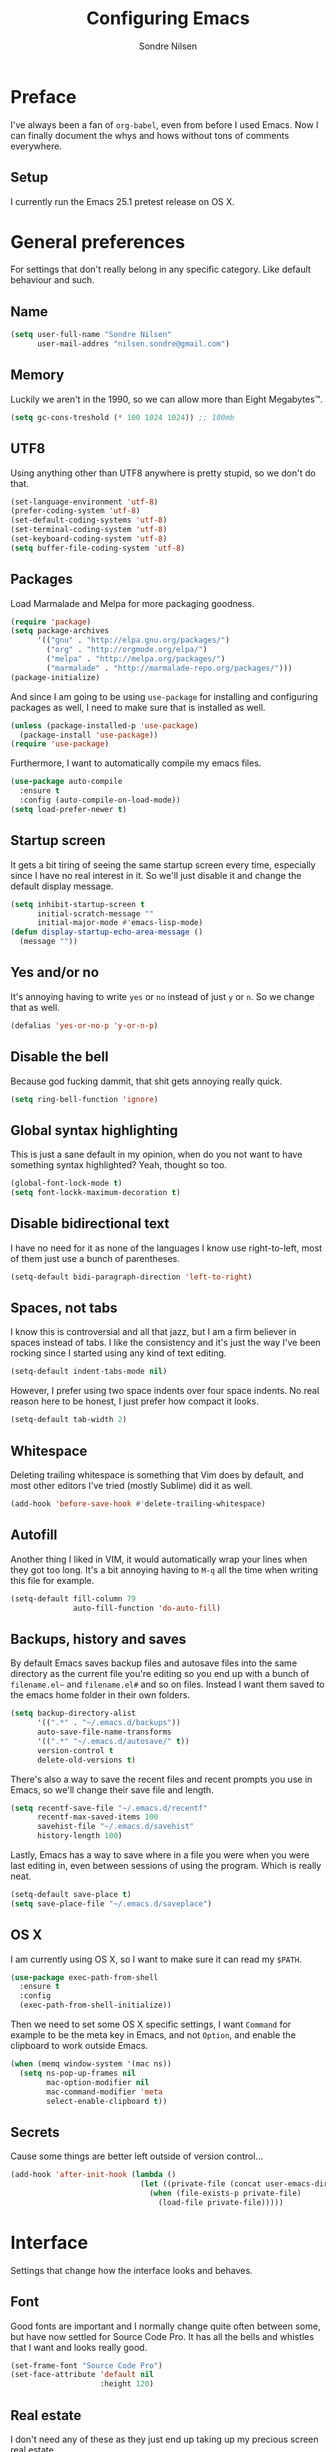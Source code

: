 #+TITLE: Configuring Emacs
#+AUTHOR: Sondre Nilsen
#+EMAIL: nilsen.sondre@gmail.com

* Preface

I've always been a fan of ~org-babel~, even from before I used
Emacs. Now I can finally document the whys and hows without tons of
comments everywhere.

** Setup

I currently run the Emacs 25.1 pretest release on OS X.

* General preferences
For settings that don't really belong in any specific category. Like default
behaviour and such.

** Name
#+BEGIN_SRC emacs-lisp :tangle yes
  (setq user-full-name "Sondre Nilsen"
        user-mail-addres "nilsen.sondre@gmail.com")
#+END_SRC
** Memory
Luckily we aren't in the 1990, so we can allow more than Eight Megabytes™.
#+BEGIN_SRC emacs-lisp :tangle yes
  (setq gc-cons-treshold (* 100 1024 1024)) ;; 100mb
#+END_SRC
** UTF8
Using anything other than UTF8 anywhere is pretty stupid, so we don't do that.
#+BEGIN_SRC emacs-lisp :tangle yes
  (set-language-environment 'utf-8)
  (prefer-coding-system 'utf-8)
  (set-default-coding-systems 'utf-8)
  (set-terminal-coding-system 'utf-8)
  (set-keyboard-coding-system 'utf-8)
  (setq buffer-file-coding-system 'utf-8)
#+END_SRC
** Packages
Load Marmalade and Melpa for more packaging goodness.
#+BEGIN_SRC emacs-lisp :tangle yes
  (require 'package)
  (setq package-archives
        '(("gnu" . "http://elpa.gnu.org/packages/")
          ("org" . "http://orgmode.org/elpa/")
          ("melpa" . "http://melpa.org/packages/")
          ("marmalade" . "http://marmalade-repo.org/packages/")))
  (package-initialize)
#+END_SRC

And since I am going to be using ~use-package~ for installing and configuring
packages as well, I need to make sure that is installed as well.
#+BEGIN_SRC emacs-lisp :tangle yes
  (unless (package-installed-p 'use-package)
    (package-install 'use-package))
  (require 'use-package)
#+END_SRC

Furthermore, I want to automatically compile my emacs files.
#+BEGIN_SRC emacs-lisp :tangle yes
  (use-package auto-compile
    :ensure t
    :config (auto-compile-on-load-mode))
  (setq load-prefer-newer t)
#+END_SRC

** Startup screen
It gets a bit tiring of seeing the same startup screen every time, especially
since I have no real interest in it. So we'll just disable it and change the
default display message.
#+BEGIN_SRC emacs-lisp :tangle yes
  (setq inhibit-startup-screen t
        initial-scratch-message ""
        initial-major-mode #'emacs-lisp-mode)
  (defun display-startup-echo-area-message ()
    (message ""))
#+END_SRC
** Yes and/or no
It's annoying having to write ~yes~ or ~no~ instead of just ~y~ or ~n~. So we
change that as well.
#+BEGIN_SRC emacs-lisp :tangle yes
  (defalias 'yes-or-no-p 'y-or-n-p)
#+END_SRC
** Disable the bell
Because god fucking dammit, that shit gets annoying really quick.
#+BEGIN_SRC emacs-lisp :tangle yes
  (setq ring-bell-function 'ignore)
#+END_SRC
** Global syntax highlighting
This is just a sane default in my opinion, when do you not want to have
something syntax highlighted? Yeah, thought so too.
#+BEGIN_SRC emacs-lisp :tangle yes
  (global-font-lock-mode t)
  (setq font-lockk-maximum-decoration t)
#+END_SRC
** Disable bidirectional text
I have no need for it as none of the languages I know use right-to-left, most
of them just use a bunch of parentheses.
#+BEGIN_SRC emacs-lisp :tangle yes
  (setq-default bidi-paragraph-direction 'left-to-right)
#+END_SRC
** Spaces, not tabs
I know this is controversial and all that jazz, but I am a firm believer in
spaces instead of tabs. I like the consistency and it's just the way I've been
rocking since I started using any kind of text editing.
#+BEGIN_SRC emacs-lisp :tangle yes
  (setq-default indent-tabs-mode nil)
#+END_SRC

However, I prefer using two space indents over four space indents. No real
reason here to be honest, I just prefer how compact it looks.
#+BEGIN_SRC emacs-lisp :tangle yes
  (setq-default tab-width 2)
#+END_SRC
** Whitespace
Deleting trailing whitespace is something that Vim does by default, and most
other editors I've tried (mostly Sublime) did it as well.
#+BEGIN_SRC emacs-lisp :tangle yes
  (add-hook 'before-save-hook #'delete-trailing-whitespace)
#+END_SRC
** Autofill
Another thing I liked in VIM, it would automatically wrap your lines when they
got too long. It's a bit annoying having to ~M-q~ all the time when writing
this file for example.
#+BEGIN_SRC emacs-lisp :tangle yes
  (setq-default fill-column 79
                auto-fill-function 'do-auto-fill)
#+END_SRC
** Backups, history and saves
By default Emacs saves backup files and autosave files into the same directory
as the current file you're editing so you end up with a bunch of ~filename.el~~
and ~filename.el#~ and so on files. Instead I want them saved to the emacs home
folder in their own folders.
#+BEGIN_SRC emacs-lisp :tangle yes
  (setq backup-directory-alist
        '((".*" . "~/.emacs.d/backups"))
        auto-save-file-name-transforms
        '((".*" "~/.emacs.d/autosave/" t))
        version-control t
        delete-old-versions t)
#+END_SRC

There's also a way to save the recent files and recent prompts you use in
Emacs, so we'll change their save file and length.
#+BEGIN_SRC emacs-lisp :tangle yes
  (setq recentf-save-file "~/.emacs.d/recentf"
        recentf-max-saved-items 100
        savehist-file "~/.emacs.d/savehist"
        history-length 100)
#+END_SRC

Lastly, Emacs has a way to save where in a file you were when you were last
editing in, even between sessions of using the program. Which is really neat.
#+BEGIN_SRC emacs-lisp :tangle yes
  (setq-default save-place t)
  (setq save-place-file "~/.emacs.d/saveplace")
#+END_SRC
** OS X
I am currently using OS X, so I want to make sure it can read my ~$PATH~.
#+BEGIN_SRC emacs-lisp :tangle yes
  (use-package exec-path-from-shell
    :ensure t
    :config
    (exec-path-from-shell-initialize))
#+END_SRC

Then we need to set some OS X specific settings, I want ~Command~ for example
to be the meta key in Emacs, and not ~Option~, and enable the clipboard to work
outside Emacs.
#+BEGIN_SRC emacs-lisp :tangle yes
  (when (memq window-system '(mac ns))
    (setq ns-pop-up-frames nil
          mac-option-modifier nil
          mac-command-modifier 'meta
          select-enable-clipboard t))
#+END_SRC
** Secrets
Cause some things are better left outside of version control...
#+BEGIN_SRC emacs-lisp :tangle yes
  (add-hook 'after-init-hook (lambda ()
                               (let ((private-file (concat user-emacs-directory "secrets.el")))
                                 (when (file-exists-p private-file)
                                   (load-file private-file)))))
#+END_SRC
* Interface
Settings that change how the interface looks and behaves.
** Font
Good fonts are important and I normally change quite often between some, but
have now settled for Source Code Pro. It has all the bells and whistles that I
want and looks really good.
#+BEGIN_SRC emacs-lisp :tangle yes
  (set-frame-font "Source Code Pro")
  (set-face-attribute 'default nil
                      :height 120)
#+END_SRC
** Real estate
I don't need any of these as they just end up taking up my precious screen real
estate.
#+BEGIN_SRC emacs-lisp :tangle yes
  (when window-system
    (tooltip-mode -1)
    (tool-bar-mode -1)
    (menu-bar-mode 1)
    (scroll-bar-mode -1))
#+END_SRC

** Relative line numbers
This is probably one of my favorite features from VIM, makes it incredibly easy
to both see where you are on the screen and move around within the
buffer. However, we'll only enable relative line numbers in programming modes
as it freaks out in for example Org mode.
#+BEGIN_SRC emacs-lisp :tangle yes
  (use-package linum-relative
    :ensure t
    :config
    (setq linum-relative-current-symbol ""
          linum-relative-format " %3s ")
    (custom-set-faces '(linum-relative-current-face
                         ((t :inherit linum :foreground "black" :background "white" :weight bold)))))

  (add-hook 'prog-mode-hook #'linum-relative-mode)
#+END_SRC
** Git gutter
This is yet a thing that I found and loved in VIM, show git changes in the
gutter. I looked at ~git-gutter~ which is the most updated one, but I want to
display my gutter on the right, and then I had to use ~git-gutter-fringe~ which
isn't updated nearly as much. I looked at a few more variants of ~git-gutter~
but after a while found ~diff-hl~ which does most of what I want.

However, I'd like it to show signs instead of colors, but it doesn't support
that. Might have to write my own after all...
#+BEGIN_SRC emacs-lisp :tangle yes
  (use-package diff-hl
    :ensure t
    :config
    (setq diff-hl-side 'right)
    (global-diff-hl-mode))
#+END_SRC
** Cursor
I have a hard time with using a box for the cursor compared to a bar, since I
never seem to figure out which side of the character the cursor is on. So we
change the cursor to be a bar instead.
#+BEGIN_SRC emacs-lisp :tangle yes
  (setq-default cursor-type 'bar)
#+END_SRC
** Window title
I'd like to be able to see which file I'm editing from the frame, not just
~Emacs@hostname~.
#+BEGIN_SRC emacs-lisp :tangle yes
  (setq frame-title-format '(:eval (concat (buffer-name) " :: GNU Emacs")))
#+END_SRC
** Mode line
*** Hide line and column numbers
#+BEGIN_SRC emacs-lisp :tangle yes
  (line-number-mode 0)
  (column-number-mode 0)
#+END_SRC
* Evil
** Installing
I won't claim that I'm a huge VIM power user, because I'm not, but after having
used it for a while (and only scratching the surface), I absolutely cannot live
without it. So by extension I need Evil in Emacs for some lovely VIM on Emacs
action.
#+BEGIN_SRC emacs-lisp :tangle yes
  (use-package evil
    :ensure t
    :config
    (evil-mode 1))
#+END_SRC
** Leader and chords
I switched the leader key in VIM to ~<SPC>~ almost immediately after starting
to use it, so I don't even know what it is set to by default. So I need it to
be space here too.

I also have a few chords set up that I use for various commands:
| Chord     | Description            | Function           |
|-----------+------------------------+--------------------|
| ~<SPC> w~ | Save current buffer    | ~save-buffer~      |
| ~<SPC> o~ | Open file              | ~find-file~        |
| ~<SPC> b~ | Switch between buffers | ~switch-to-buffer~ |
#+BEGIN_SRC emacs-lisp :tangle yes
  (use-package general
    :ensure t
    :config
    (setq general-default-keymaps 'evil-normal-state-map)
    (setq general-default-prefix "<SPC>")
    (general-define-key "w" 'save-buffer
                        "o" 'find-file
                        "b" 'switch-to-buffer))
#+END_SRC
** Using ~jk~ to exit insert mode
~ESC~ is just too far to reach for mere mortals, and I even play piano. So I
changed the way you exit Insert Mode in VIM to be ~jk~ to help my pinky. For
this we have to use a package called ~KeyChord~.
#+BEGIN_SRC emacs-lisp :tangle yes
  (use-package key-chord
    :ensure t
    :config
    (setq key-chord-two-keys-delays 0.5)
    (key-chord-define evil-insert-state-map "jk" 'evil-normal-state)
    (key-chord-mode 1))
#+END_SRC
** Make ~ESC~ quit everything
In VIM once your press ~ESC~ you stop everything, in Emacs you end up having to
button mash it quite a few times to exit all the way out. Thankfully, ~davvil~
on Github has it solved [[https://github.com/davvil/.emacs.d/blob/master/init.el][here]].
#+BEGIN_SRC emacs-lisp :tangle yes
  (defun minibuffer-keyboard-quit ()
    "Abort recursive edit.
    In Delete Selection mode, if the mark is active, just deactivate it;
    then it takes a second \\[keyboard-quit] to abort the minibuffer."
    (interactive)
    (if (and delete-selection-mode transient-mark-mode mark-active)
        (setq deactivate-mark  t)
      (when (get-buffer "*Completions*") (delete-windows-on "*Completions*"))
      (abort-recursive-edit)))
  (define-key evil-normal-state-map [escape] 'keyboard-quit)
  (define-key evil-visual-state-map [escape] 'keyboard-quit)
  (define-key minibuffer-local-map [escape] 'minibuffer-keyboard-quit)
  (define-key minibuffer-local-ns-map [escape] 'minibuffer-keyboard-quit)
  (define-key minibuffer-local-completion-map [escape] 'minibuffer-keyboard-quit)
  (define-key minibuffer-local-must-match-map [escape] 'minibuffer-keyboard-quit)
  (define-key minibuffer-local-isearch-map [escape] 'minibuffer-keyboard-quit)
  (global-set-key [escape] 'evil-exit-emacs-state)
#+END_SRC
** Keybinds
*** Change ~:~ to ~;~
I read about this on reddit while I still used VIM and I really enjoyed it. It
also helps that I'm lazy and don't want to press ~S-:~.
#+BEGIN_SRC emacs-lisp :tangle yes
  (define-key evil-normal-state-map (kbd ";") 'evil-ex)
#+END_SRC
*** Moving between buffers
I use Tmux in my terminal and bound the key to switch between windows in it to
be ~C-[hjkl]~, and did the same in VIM to be able to move between windows in
both Tmux and VIM. So to have the same in Emacs would be nice, even though I
could use ~C-w [hjkl]~.
#+BEGIN_SRC emacs-lisp :tangle yes
  (define-key evil-normal-state-map (kbd "C-h") 'evil-window-left)
  (define-key evil-normal-state-map (kbd "C-j") 'evil-window-down)
  (define-key evil-normal-state-map (kbd "C-k") 'evil-window-up)
  (define-key evil-normal-state-map (kbd "C-l") 'evil-window-right)
#+END_SRC
* Keybinds
** Extra leader keybinds
Because I want only the most important keybinds to be bound via ~<SPC>~, I have
set up ~,~ as a secondary leader key with commands that I use quite often but
aren't as "important" as the ones bound to the main leader.
#+BEGIN_SRC emacs-lisp :tangle yes
  (use-package general
    :config
    (setq secondary-leader ",")
    (general-define-key :prefix secondary-leader
                        "e" 'eval-buffer))
#+END_SRC
* Programming
** General preferences
*** Electric pair mode
~electric-pair-mode~ automatically inserts the correct closing bracket or
parentheses, but I only want this in programming modes.
#+BEGIN_SRC emacs-lisp :tangle yes
  (add-hook 'prog-mode-hook #'electric-pair-mode)
#+END_SRC
*** Parentheses
I mostly dabble in Scheme or LISP, and so parentheses are pretty important to
me. We already have them auto-close, now we want them to automatically show the
matching parenthesis, brackets and so on, and do it without delay.
#+BEGIN_SRC emacs-lisp :tangle yes
  (use-package paren
    :config
    (show-paren-mode)
    (setq show-paren-delay 0))
#+END_SRC

Then, to make the parentheses even more pretty, we are going to use
~rainbow-delimeters~ to make em purdy.
#+BEGIN_SRC emacs-lisp :tangle yes
  (use-package rainbow-delimiters
    :ensure t
    :config
    (add-hook 'prog-mode-hook #'rainbow-delimiters-mode))
#+END_SRC
*** Prettify symbols
There really is no practical purpose in my opinion for making symbols prettier
besides making them prettier. Yo dawg. It just looks cool.
#+BEGIN_SRC emacs-lisp :tangle yes
  (setq prettify-symbols-unprettify-at-point 'right)
  (defun my/lisp-prettify-symbols-alist ()
    "Prettify words or strings in LISPs and Scheme"
    (setq prettify-symbols-alist
          '(
            ("lambda" . 955)  ; λ
            ("nil" . 8709)))) ; ∅

  (add-hook 'emacs-lisp-mode-hook 'my/lisp-prettify-symbols-alist)
#+END_SRC
* Org mode
** Get Org mode from Git
This is mostly because I like being able to have the latest and greatest of
things, however with ~use-package~ and packages that come with Emacs you need
to do something extra for it to fetch the latest version. For more info see
[[https://github.com/jwiegley/use-package/issues/319][here]]. We have already added the Org mode ELPA repo.

Then we need to make sure we install the latest version of Org. To do this we
actually need to ensure ~org-plus-contrib~.
#+BEGIN_SRC emacs-lisp :tangle yes
  (use-package org
    :ensure org-plus-contrib)
#+END_SRC
** Syntax highlighting
#+BEGIN_SRC emacs-lisp :tangle yes
  (setq-default org-src-fontify-natively t)
#+END_SRC
* Functions
** Automatically tangle and byte compile init.org
I tried having a local variable at the end of this file that would
automatically tangle this file into a ~init.el~ file on save, but that didn't
work so I had to steal this function instead. It also byte compiles the
~init.el~ file on save as well. Taken from
[[https://github.com/larstvei/dot-emacs]].

Due to how I organize my dotfiles, Emacs will ask to follow the symlink to
where I link it from, this is not wanted behaviour as it makes the function not
work since you're no longer editing a file in your emacs home directory.
#+BEGIN_SRC emacs-lisp :tangle yes
  (defun my/tangle-init()
    "If the current file is 'init.org', the code blocks are tangled and compiled"
    (when (equal (buffer-file-name)
                 (expand-file-name (concat user-emacs-directory "init.org")))
      (let ((prog-mode-hook nil))
        (org-babel-tangle)
        (byte-compile-file (concat user-emacs-directory "init.el")))))

  (add-hook 'after-save-hook #'my/tangle-init)
#+END_SRC
